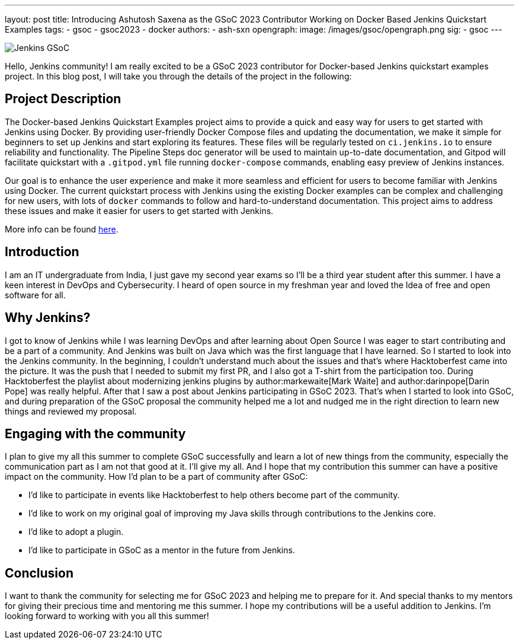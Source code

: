 ---
layout: post
title: Introducing Ashutosh Saxena as the GSoC 2023 Contributor Working on Docker Based Jenkins Quickstart Examples 
tags:
- gsoc
- gsoc2023
- docker
authors:
- ash-sxn
opengraph:
  image: /images/gsoc/opengraph.png
sig:
- gsoc
---

image:/images/gsoc/jenkins-gsoc-logo_small.png[Jenkins GSoC, role=center, float=right]

Hello, Jenkins community! I am really excited to be a GSoC 2023 contributor for Docker-based Jenkins quickstart examples project. In this blog post, I will take you through the details of the project in the following: 

== Project Description

The Docker-based Jenkins Quickstart Examples project aims to provide a quick and easy way for users to get started with Jenkins using Docker.
By providing user-friendly Docker Compose files and updating the documentation, we make it simple for beginners to set up Jenkins and start exploring its features.
These files will be regularly tested on `ci.jenkins.io` to ensure reliability and functionality. 
The Pipeline Steps doc generator will be used to maintain up-to-date documentation, and Gitpod will facilitate quickstart with a `.gitpod.yml` file running `docker-compose` commands, enabling easy preview of Jenkins instances.

Our goal is to enhance the user experience and make it more seamless and efficient for users to become familiar with Jenkins using Docker.
The current quickstart process with Jenkins using the existing Docker examples can be complex and challenging for new users, with lots of `docker` commands to follow and hard-to-understand documentation.
This project aims to address these issues and make it easier for users to get started with Jenkins.

More info can be found link:/projects/gsoc/2023/projects/docker-compose-build/[here].

== Introduction
I am an IT undergraduate from India, I just gave my second year exams so I’ll be a third year student after this summer.
I have a keen interest in DevOps and Cybersecurity. I heard of open source in my freshman year and loved the Idea of free and open software for all. 

== Why Jenkins?

I got to know of Jenkins while I was learning DevOps and after learning about Open Source I was eager to start contributing and be a part of a community.
And Jenkins was built on Java which was the first language that I have learned. So I started to look into the Jenkins community.
In the beginning, I couldn’t understand much about the issues and that’s where Hacktoberfest came into the picture. 
It was the push that I needed to submit my first PR, and I also got a T-shirt from the participation too.
During Hacktoberfest the playlist about modernizing jenkins plugins by author:markewaite[Mark Waite] and author:darinpope[Darin Pope] was really helpful. 
After that I saw a post about Jenkins participating in GSoC 2023.
That's when I started to look into GSoC, and during preparation of the GSoC proposal the community helped me a lot and nudged me in the right direction to learn new things and reviewed my proposal. 

== Engaging with the community
I plan to give my all this summer to complete GSoC successfully and learn a lot of new things from the community, especially the communication part as I am not that good at it. I’ll give my all. 
And I hope that my contribution this summer can have a positive impact on the community. 
How I’d plan to be a part of community after GSoC:

* I’d like to participate in events like Hacktoberfest to help others become part of the community. 
* I’d like to work on my original goal of improving my Java skills through contributions to the Jenkins core. 
* I’d like to adopt a plugin. 
* I’d like to participate in GSoC as a mentor in the future from Jenkins. 

== Conclusion
I want to thank the community for selecting me for GSoC 2023 and helping me to prepare for it. And special thanks to my mentors for giving their precious time and mentoring me this summer.
I hope my contributions will be a useful addition to Jenkins.  
I’m looking forward to working with you all this summer!

